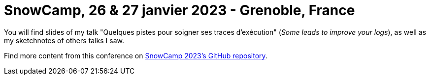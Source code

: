 = SnowCamp, 26 & 27 janvier 2023 - Grenoble, France

You will find slides of my talk "Quelques pistes pour soigner ses traces d'exécution" (_Some leads to improve your logs_), as well as my sketchnotes of others talks I saw.  

Find more content from this conference on https://github.com/snowcamp/snowcamp-2023-supports-sessions[SnowCamp 2023's GitHub repository].